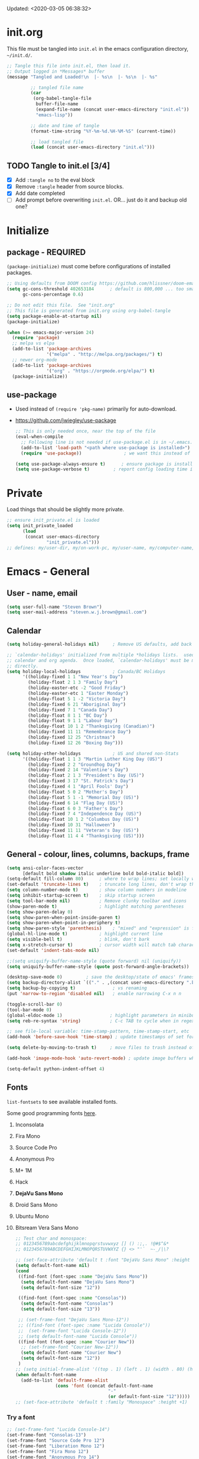 #+STARTUP: hidestars indent
#+TODO: TODO TRY | SLOW NOTE OLD

Updated: <2020-03-05 06:38:32>


* init.org
This file must be tangled into =init.el= in the emacs configuration
directory, =~/init.d/=.
  
#+BEGIN_SRC emacs-lisp :tangle no :results output silent
     ;; Tangle this file into init.el, then load it.
     ;; Output logged in *Messages* buffer
     (message "Tangled and Loaded!\n  |- %s\n  |- %s\n  |- %s"

              ;; tangled file name
              (car
               (org-babel-tangle-file
                buffer-file-name
                (expand-file-name (concat user-emacs-directory "init.el"))
                "emacs-lisp"))

              ;; date and time of tangle
              (format-time-string "%Y-%m-%d.%H-%M-%S" (current-time))

              ;; load tangled file
              (load (concat user-emacs-directory "init.el")))
#+END_SRC


** TODO Tangle to init.el [3/4]
- [X] Add =:tangle no= to the eval block
- [X] Remove =:tangle= header from source blocks.
- [X] Add date completed
- [ ] Add prompt before overwriting =init.el=.  OR... just do it and backup old one?

* Initialize
** package - REQUIRED

=(package-initialize)= must come before configurations of installed
packages.

#+BEGIN_SRC emacs-lisp
     ;; Using defaults from DOOM config https://github.com/hlissner/doom-emacs/wiki/FAQ
     (setq gc-cons-threshold 402653184      ; default is 800,000 ... too small!
           gc-cons-percentage 0.6)   

     ;; Do not edit this file.  See "init.org"
     ;; This file is generated from init.org using org-babel-tangle
     (setq package-enable-at-startup nil)
     (package-initialize)

     (when (>= emacs-major-version 24)
       (require 'package)
       ;; melpa vs elpa
       (add-to-list 'package-archives
                    '("melpa" . "http://melpa.org/packages/") t)
       ;; newer org-mode
       (add-to-list 'package-archives
                    '("org" . "https://orgmode.org/elpa/") t)
       (package-initialize))
#+END_SRC

** use-package
  - Used instead of =(require 'pkg-name)= primarily for auto-download.  
  - https://github.com/jwiegley/use-package

    #+BEGIN_SRC emacs-lisp
       ;; This is only needed once, near the top of the file
       (eval-when-compile
         ;; Following line is not needed if use-package.el is in ~/.emacs.d
         (add-to-list 'load-path "<path where use-package is installed>")
         (require 'use-package))                ; we want this instead of 'require

       (setq use-package-always-ensure t)      ; ensure package is installed
       (setq use-package-verbose t) 		; report config loading time in *Messages*
    #+END_SRC

* Private
Load things that should be slightly more private.
#+BEGIN_SRC emacs-lisp :output nil
    ;; ensure init_private.el is loaded
    (setq init_private_loaded
          (load
           (concat user-emacs-directory
                   "init_private.el")))
    ;; defines: my/user-dir, my/on-work-pc, my/user-name, my/computer-name, my/org-directory
#+END_SRC



* Emacs - General

** User - name, email
#+BEGIN_SRC emacs-lisp
     (setq user-full-name "Steven Brown")
     (setq user-mail-address "steven.w.j.brown@gmail.com")
#+END_SRC

** Calendar
#+BEGIN_SRC emacs-lisp
     (setq holiday-general-holidays nil)     ; Remove US defaults, add back some later

     ;; `calendar-holidays' initialized from multiple *holidays lists.  used in both
     ;; calendar and org agenda.  Once loaded, `calendar-holidays' must be modified
     ;; directly.
     (setq holiday-local-holidays            ; Canada/BC Holidays
           '((holiday-fixed 1 1 "New Year's Day")
             (holiday-float 2 1 3 "Family Day")
             (holiday-easter-etc -2 "Good Friday")
             (holiday-easter-etc 1 "Easter Monday")
             (holiday-float 5 1 -2 "Victoria Day")
             (holiday-fixed 6 21 "Aboriginal Day")
             (holiday-fixed 7 1 "Canada Day")
             (holiday-float 8 1 1 "BC Day")
             (holiday-float 9 1 1 "Labour Day")
             (holiday-float 10 1 2 "Thanksgiving (Canadian)")
             (holiday-fixed 11 11 "Remembrance Day")
             (holiday-fixed 12 25 "Christmas")
             (holiday-fixed 12 26 "Boxing Day")))

     (setq holiday-other-holidays            ; US and shared non-Stats
           '((holiday-float 1 1 3 "Martin Luther King Day (US)")
             (holiday-fixed 2 2 "Groundhog Day")
             (holiday-fixed 2 14 "Valentine's Day")
             (holiday-float 2 1 3 "President's Day (US)")
             (holiday-fixed 3 17 "St. Patrick's Day")
             (holiday-fixed 4 1 "April Fools' Day")
             (holiday-float 5 0 2 "Mother's Day")
             (holiday-float 5 1 -1 "Memorial Day (US)")
             (holiday-fixed 6 14 "Flag Day (US)")
             (holiday-float 6 0 3 "Father's Day")
             (holiday-fixed 7 4 "Independence Day (US)")
             (holiday-float 10 1 2 "Columbus Day (US)")
             (holiday-fixed 10 31 "Halloween")
             (holiday-fixed 11 11 "Veteran's Day (US)")
             (holiday-float 11 4 4 "Thanksgiving (US)")))
#+END_SRC

** General - colour, lines, columns, backups, frame

#+BEGIN_SRC emacs-lisp
     (setq ansi-color-faces-vector
           [default bold shadow italic underline bold bold-italic bold])
     (setq-default fill-column 80)      ; where to wrap lines; set locally with C-x f
     (set-default 'truncate-lines t)    ; truncate long lines, don't wrap them
     (setq column-number-mode t)        ; show column numbers in modeline
     (setq inhibit-startup-screen t)    ; skip startup screen
     (setq tool-bar-mode nil)           ; Remove clunky toolbar and icons
     (show-paren-mode t)                ; highlight matching parentheses
     (setq show-paren-delay 0)
     (setq show-paren-when-point-inside-paren t)
     (setq show-paren-when-point-in-periphery t)
     (setq show-paren-style 'parenthesis)    ; "mixed" and "expression" is far too obnoxious for incomplete expressions
     (global-hl-line-mode t)            ; highlight current line
     (setq visible-bell t)              ; blink, don't bark
     (setq x-stretch-cursor t)          ; cursor width will match tab character width
     (set-default 'indent-tabs-mode nil)

     ;;(setq uniquify-buffer-name-style (quote forward) nil (uniquify))
     (setq uniquify-buffer-name-style (quote post-forward-angle-brackets))

     (desktop-save-mode 0)         ; save the desktop/state of emacs' frames/buffersb
     (setq backup-directory-alist `(("." . ,(concat user-emacs-directory ".backups")))) ; keep in clean
     (setq backup-by-copying t)              ; vs renaming
     (put 'narrow-to-region 'disabled nil)   ; enable narrowing C-x n n

     (toggle-scroll-bar 0)
     (tool-bar-mode 0)
     (global-eldoc-mode 1)                  ; highlight parameters in minibuffer
     (setq reb-re-syntax 'string)           ; C-c TAB to cycle when in regexp-builder

     ;; see file-local variable: time-stamp-pattern, time-stamp-start, etc
     (add-hook 'before-save-hook 'time-stamp) ; update timestamps of set format before saving

     (setq delete-by-moving-to-trash t)     ; move files to trash instead of deleting

     (add-hook 'image-mode-hook 'auto-revert-mode) ; update image buffers when files change

     (setq-default python-indent-offset 4)
#+END_SRC

** Fonts

=list-fontsets= to see available installed fonts.

Some good programming fonts [[https://blog.checkio.org/top-10-most-popular-coding-fonts-5f6e65282266?imm_mid=0f5f86][here]].

    1. Inconsolata
    2. Fira Mono
    3. Source Code Pro
    4. Anonymous Pro
    5. M+ 1M
    6. Hack
    7. *DejaVu Sans Mono*
    8. Droid Sans Mono
    9. Ubuntu Mono
    10. Bitsream Vera Sans Mono

        #+BEGIN_SRC emacs-lisp
         ;; Test char and monospace:
         ;; 0123456789abcdefghijklmnopqrstuvwxyz [] () :;,. !@#$^&*
         ;; 0123456789ABCDEFGHIJKLMNOPQRSTUVWXYZ {} <> "'`  ~-_/|\?

         ;; (set-face-attribute 'default t :font "DejaVu Sans Mono" :height +1)
         (setq default-font-name nil)
         (cond
          ((find-font (font-spec :name "DejaVu Sans Mono"))
           (setq default-font-name "DejaVu Sans Mono")
           (setq default-font-size "12"))

          ((find-font (font-spec :name "Consolas"))
           (setq default-font-name "Consolas")
           (setq default-font-size "13"))

          ;; (set-frame-font "DejaVu Sans Mono-12"))
          ;; ((find-font (font-spec :name "Lucida Console"))
          ;;  (set-frame-font "Lucida Console-12"))
          ;; (setq default-font-name "Lucida Console"))
          ((find-font (font-spec :name "Courier New"))
           ;; (set-frame-font "Courier New-12"))
           (setq default-font-name "Courier New")
           (setq default-font-size "12"))
          )
         ;; (setq initial-frame-alist '((top . 1) (left . 1) (width . 80) (height . 55)))
         (when default-font-name
           (add-to-list 'default-frame-alist
                        (cons 'font (concat default-font-name
                                            "-"
                                            (or default-font-size "12")))))
         ;; (set-face-attribute 'default t :family "Monospace" :height +1)
        #+END_SRC

*** Try a font
#+BEGIN_SRC emacs-lisp :tangle no :results output silent
      ;; (set-frame-font "Lucida Console-14")
      (set-frame-font "Consolas-13")
      (set-frame-font "Source Code Pro 12")
      (set-frame-font "Liberation Mono 12")
      (set-frame-font "Fira Mono 12")
      (set-frame-font "Anonymous Pro 14")
      ;(set-frame-font "M+ 1m 14")
      ;; (set-frame-font "Inconsolata 12")
      ;; (set-frame-font "Ubuntu Mono 13")
#+END_SRC

*** Look at installed fonts
#+BEGIN_SRC emacs-lisp :tangle no :results output silent
    (x-select-font nil t)
#+END_SRC

** Themes

- /Custom Themes/ (not /color-themes/) can be loaded and stacked using =load-theme=.
- Loaded themes must be unloaded individually by =disable-theme=.
- Both allow tab-completion for applicable themes.
- [ ] write script to cycle through installed themes at keypress?

  #+BEGIN_SRC emacs-lisp
     ;; (unless custom-enabled-themes
     ;;   (load-theme 'material t nil))		; load & enable theme, if nothing already set
     (setq custom-theme-directory user-emacs-directory)
     (load-theme 'two-fifteen t)

     (setq window-divider-default-right-width 4)
     (setq window-divider-default-bottom-width 1)
     (setq window-divider-default-places 'right-only)
     (window-divider-mode 1)
  #+END_SRC

  #+BEGIN_SRC emacs-lisp :tangle no :results silent
     ;; TESTING, not exported
     (load-theme 'two-fifteen t)

  #+END_SRC

** UTF-8

#+BEGIN_SRC emacs-lisp
     (setq PYTHONIOENCODING "utf-8")        ;print utf-8 in shell
     (prefer-coding-system 'utf-8)

     ;; Unicode characters cause some windows systems to hang obnoxiously
     ;; (Easily noticed in large org-mode files using org-bullets package.)
     ;; https://github.com/purcell/emacs.d/issues/273
     (when (eq system-type 'windows-nt)
       (setq inhibit-compacting-font-caches t))
#+END_SRC

** ibuffer - custom filters

#+BEGIN_SRC emacs-lisp
     (define-key global-map "\C-x\C-b" 'ibuffer) ;

     (setq ibuffer-saved-filter-groups
       (quote
        (("ibuffer-filter-groups"
          ("Directories"
           (used-mode . dired-mode))
          ("Org Files"
           (used-mode . org-mode))
          ("Notebooks"
           (name . "\\*ein:.*"))
          ("Python"
           (used-mode . python-mode))
          ("Emacs Lisp"
           (used-mode . emacs-lisp-mode))
          ("Images"
           (used-mode . image-mode))
          ("Definitions"
           (name . "\\*define-it:.*"))
          ("Help"
           (name . "\\*Help\\*\\|\\*helpful .*"))
          ))))

     (setq ibuffer-saved-filters
       (quote
        (("gnus"
          ((or
            (mode . message-mode)
            (mode . mail-mode)
            (mode . gnus-group-mode)
            (mode . gnus-summary-mode)
            (mode . gnus-article-mode))))
         ("programming"
          ((or
            (mode . emacs-lisp-mode)
            (mode . cperl-mode)
            (mode . c-mode)
            (mode . java-mode)
            (mode . idl-mode)
            (mode . lisp-mode)))))))
#+END_SRC

* Packages

If there is a compile error, or "tar not found," try
=package-refresh-contents= to refresh the package database.

** elfeed - RSS reader
#+begin_src emacs-lisp
  (use-package elfeed
    :ensure nil
    :config
    ;; (setq elfeed-feeds
    ;;       '("https://sachachua.com/blog/feed/" "https://planet.emacslife.com/atom.xml"))
    )

  (use-package elfeed-org
    :ensure nil
    :after (elfeed)
    :config
    (elfeed-org)
    (setq rmh-elfeed-org-files (list (concat my/org-directory "/elfeed.org")))
    )
#+end_src

** deft
quickly browse, filter, and edit plain text notes
#+begin_src emacs-lisp
     (use-package deft
       :config
       (setq deft-directory my/org-directory)
       )
#+end_src

** TRY org-listcruncher - Parse emacs org list contents into table
https://github.com/dfeich/org-listcruncher

** TRY gnus - RSS reader
** TRY erc - IRC client
- https://www.emacswiki.org/emacs/EmacsChannel
** TRY god-mode, objed - modal navigation and editing
Modal editing in an emacs-y way.
#+BEGIN_SRC emacs-lisp
     (use-package god-mode :ensure t)
     (use-package objed :ensure t)
#+END_SRC
** themes

Place to put themes 100% decided on.

#+BEGIN_SRC emacs-lisp
     (use-package material-theme :ensure t :defer t)
     (use-package leuven-theme :ensure t :defer t)
     ;; (use-package spacemacs-theme
     ;;   :ensure t
     ;;   :defer t
     ;;   ;; :init (load-theme 'spacemacs-dark t)
     ;;   )
#+END_SRC

** diminish
Hides or renames minor modes.
#+BEGIN_SRC emacs-lisp
   (use-package diminish :ensure t)
#+END_SRC

** smartparens - Minor mode to work with pairs
  - https://github.com/Fuco1/smartparens (more animated gif guides)
  - https://ebzzry.io/en/emacs-pairs/ suggested key bindings and usage
    #+BEGIN_SRC emacs-lisp
       (use-package smartparens
         :ensure t
         :defer t
         :init
         :config
         (setq sp-smartparens-bindings "sp")
       )
    #+END_SRC

** which-key - Comand popup
  - Gentle reminders and added discoverability.
    #+BEGIN_SRC emacs-lisp
       (use-package which-key
         :ensure t
         :diminish which-key-mode
         :config
         (which-key-mode))

    #+END_SRC

** company - Auto-completion front-end
  - Replaces emacs' built-in autocomplete (ac)
  - [[https://emacs.stackexchange.com/questions/9835/how-can-i-prevent-company-mode-completing-numbers/9845][Reducing noise in returned results]]

    #+BEGIN_SRC emacs-lisp
       (use-package company
         :ensure t
         :diminish company-mode
         ;; (add-hook 'ein:connect-mode-hook 'ein:jedi-setup)
         ;; (add-hook 'ein:connect-mode-hook 'company-mode) ; Can't figure out company-jedi + ein

         :config
         (setq company-idle-delay 0.5)
         (setq company-minimum-prefix-length 1)
         (global-company-mode 1)
         )

       (use-package company-quickhelp
         :ensure t
         :defer 2
         :config
         (company-quickhelp-mode 1)
         (setq company-quickhelp-delay 1.5)
         )

       ;; Reduce noise in candidate suggestions
       (push (apply-partially
              #'cl-remove-if
              (lambda (c)
                (or (string-match-p "[^\x00-\x7F]+" c) ;non-ansii candidates
                    (string-match-p "0-9+" c)        ;candidates containing numbers
                    (if (equal major-mode "org")       ;
                        (>= (length c) 15))))) ; candidates >= 15 chars in org-mode
             company-transformers)
    #+END_SRC

** iedit - Simple refactoring
  - https://github.com/victorhge/iedit
  - =C-;= at symbol to start refactor, again to finish.

    #+BEGIN_SRC emacs-lisp
       (use-package iedit
         :ensure t)
    #+END_SRC

** anaconda-mode - Python programming 
  - https://github.com/proofit404/anaconda-mode
  - https://github.com/proofit404/company-anaconda
  - https://emacs.stackexchange.com/questions/27834/spacemacs-company-anaconda-doesnt-work

    # pip install --upgrade jedi json-rpc service_factory
    # python -m pip install --upgrade pip

  - https://www.reddit.com/r/emacs/comments/5slhkb/what_is_your_preferred_setup_for_python/
  - https://github.com/syl20bnr/spacemacs/tree/master/layers/%2Blang/python#auto-completion-anaconda-dependencies

    #+BEGIN_SRC emacs-lisp
       (use-package anaconda-mode
         :ensure t
         :defer t
         :config
         (add-hook 'python-mode-hook 'anaconda-mode)        ; doc lookup, definition jump, etc
         (add-hook 'python-mode-hook 'anaconda-eldoc-mode)) ; argument prompt in mini-buffer

       (use-package company-anaconda
         :ensure t
         :defer t
         :config
         (eval-after-load 'company
           '(add-to-list 'company-backends 'company-anaconda)))
    #+END_SRC

** esup - Emacs Start Up Profiler

- https://github.com/jschaf/esup
- =M-x esup=
- =C-u M-x esup= to use custom file
- HOME PC:
  : Total User Startup Time: 0.285sec     Total Number of GC Pauses: 8     Total GC Time: 0.047sec

  - HOME Laptop, battery:
    : Total User Startup Time: 20.273sec    Total Number of GC Pauses: 12    Total GC Time: 0.511sec

    : ein-connect.elc:15  6.680sec   32% (x2)
    : gnus-sum.elc:16  1.953sec   9%
    : anaconda-mode.elc:16  1.742sec   8%

    - WORK Laptop:
    : Total User Startup Time: 81.152sec     Total Number of GC Pauses: 17     Total GC Time: 0.504sec

    : ein-connect.elc:15  21.581sec   26% (x2)
    : anaconda-mode.elc:16  15.036sec   18%
    : use-package.elc:15  2.944sec   3% (x2)

    #+BEGIN_SRC emacs-lisp
     (use-package esup
       :ensure t)
    #+END_SRC

** smartscan - Simple word-instance jumping
  - easily move between like-symbols
  - *NOTE*: currently conflicts with ein checkpoint bindings.
    #+BEGIN_SRC emacs-lisp
       (use-package smartscan
         :ensure t
         :defer 1
         ;; :bind (("M-n" . smartscan-symbol-go-forward)
         ;;        ("M-p" . smartscan-symbol-go-backward))
         )
    #+END_SRC

** org2blog - Blog to wordpress from org
  - [[https://github.com/org2blog/org2blog][org2blog]]
    #+BEGIN_SRC emacs-lisp
       (use-package org2blog
         :ensure nil
         :defer 1
         :init
         :config
         ;; see init_private.el
         )
    #+END_SRC

** beacon - Highlight cursor when switching windows
  - animated indicator of cursor location when switching windows
    #+BEGIN_SRC emacs-lisp
       (use-package beacon
         :ensure t
         :init
         (beacon-mode 0))                    ; causes slow updates on some comps
    #+END_SRC

** doom-modeline - Clean minimal modeline
#+BEGIN_SRC emacs-lisp
     (use-package doom-modeline
       :ensure t
       :config
       (setq doom-modeline-icon nil)
       :hook
       (after-init . doom-modeline-mode)
       )
#+END_SRC

** origami - Code folding
  - https://github.com/gregsexton/origami.el

    #+BEGIN_SRC emacs-lisp
       (use-package origami
         :ensure t)
    #+END_SRC

** flycheck - Syntax-checking

https://github.com/flycheck/flycheck

#+BEGIN_SRC emacs-lisp
     (use-package flycheck
       :ensure t
       :defer t
       ;; :config
       ;; (global-flycheck-mode) <-- too noisy, enable when needed
       )
#+END_SRC

** diff-hl - Highlight diffs

https://github.com/dgutov/diff-hl

#+BEGIN_SRC emacs-lisp
     (use-package diff-hl
       :ensure t
       :defer t
       :config
       (diff-hl-flydiff-mode)
       ;(global-diff-hl-mode)  ;; slow on lesser computers
       )
#+END_SRC

** avy - Jump to visible text
https://github.com/abo-abo/avy
#+BEGIN_SRC emacs-lisp
     (use-package avy :ensure t
       :bind ("C-:" . avy-goto-char-2))
#+END_SRC

** Ivy, Counsel, Swiper - Minibuffer completion suite
Suite of completion tools.  =counsel= will install others, as it requires
=swiper= which requires =ivy=.
  - https://writequit.org/denver-emacs/presentations/2017-04-11-ivy.html
  - https://github.com/abo-abo/swiper

    #+BEGIN_SRC emacs-lisp
       (use-package counsel                    ; requires swiper, which requires ivy
         :ensure t
         :demand
         :config
         (setq ivy-use-virtual-buffers t)
         (setq ivy-count-format "%d/%d ")      ; current/total match number
         (setq enable-recursive-minibuffers t)
         (setq ivy-re-builders-alist 
               '((t . ivy--regex-plus)))
               ;'((t . ivy--regex-fuzzy ))) ; try fuzzy matching
         ;; use ivy completion on any command using 'completing-read-function'
         (ivy-mode 1)
         (counsel-mode 1) ; use counsel equivalents of existing Emacs functions

         (diminish 'ivy-mode)
         (diminish 'counsel-mode)

         :bind (("C-s" . swiper)               ; Replace isearch-forward
                ("M-s s" . isearch-forward)
                ("C-h v" . counsel-describe-variable)
                ("C-h f" . counsel-describe-function)
                ("C-h S" . counsel-info-lookup-symbol)
                ("C-x u" . counsel-unicode-char)
                ))
    #+END_SRC

** ivy-rich
More description to ivy display.

#+begin_src emacs-lisp
     (use-package ivy-rich
       :ensure t
       :after ivy
       :config
       (ivy-rich-mode 1)
       )
#+end_src

** try
Try is a package that allows you to try out Emacs packages without installing them.

#+begin_src emacs-lisp
     (use-package try
       :ensure t
       )
#+end_src

** rainbow-mode - Set bg to colour of #00000 string
  - http://elpa.gnu.org/packages/rainbow-mode.html
  - This is very useful when modifying themes.
    #+BEGIN_SRC emacs-lisp
     (use-package rainbow-mode :ensure t)
    #+END_SRC

** expand-region - Select "up"

Example of how =use-package= can replace =require= and
=global-set-key=.

#+BEGIN_SRC emacs-lisp
     (use-package expand-region
       :ensure t
       :defer 1
       :bind ("C-=" . er/expand-region))
#+END_SRC

** wrap-region - Wrap region in matching characters

- http://pragmaticemacs.com/emacs/wrap-text-in-custom-characters/
- Use for =org-mode= formatting

  #+BEGIN_SRC emacs-lisp
    (use-package wrap-region
      :ensure t
      :config
      (wrap-region-add-wrappers
       '(("*" "*" nil org-mode)
         ("~" "~" nil org-mode)
         ("/" "/" nil org-mode)
         ("=" "=" ":" org-mode) ; Avoid conflict with expand-region, use ':'
         ("+" "+" "+" org-mode)
         ("_" "_" nil org-mode)))
         ;; ("$" "$" nil (org-mode latex-mode))
      (add-hook 'org-mode-hook 'wrap-region-mode))
    (diminish 'wrap-region-mode)
  #+END_SRC

** org-bullets - Unicode org-mode bullets

https://thraxys.wordpress.com/2016/01/14/pimp-up-your-org-agenda/

#+BEGIN_SRC emacs-lisp
     (use-package org-bullets
       :ensure t
       :init
       (add-hook 'org-mode-hook (lambda () (org-bullets-mode t)))
       ;;  (setq org-bullets-bullet-list '("◉" "◎" "○" "►" "◇"))
       :config
       )

#+END_SRC

** ace-window - DWIM window switcher
    - https://github.com/abo-abo/ace-window

    - Note: =aw-scope= defaults to =global= (all frames).  Toggle by setting to
      =frame=

    - swap window: =C-u ace-window=
    - delete window: =C-u C-u ace-window=

      At the dispatcher (3 or more windows unless =aw-dispatch-always= = =t=):

      - =x= : delete window
      - =m= : swap windows
      - =M= : move window
      - =j= : select buffer
      - =n= : select the previous window
      - =u= : select buffer in the other window
      - =c= : split window fairly, either vertically or horizontally
      - =v= : split window vertically
      - =b= : split window horizontally
      - =o= : maximize current window
      - =?= : show these command bindings   

        #+BEGIN_SRC emacs-lisp
          (use-package ace-window
            :ensure t
            :bind ("M-o" . ace-window )           ; replace facemenu-keymap binding
            )
          (setq aw-scope 'frame)                  ; Only consider current frame's windows
        #+END_SRC

** magit - Git integration
A Git version control interface.

Recommended: =ssh-keygen=, add key to git host, ensure =.ssh/= directory is
in HOME directory (=C:/Users/Username/AppData/Roaming/= on /Windows 10/)
   
#+BEGIN_SRC emacs-lisp
     (use-package magit
       :ensure t
       :defer t
       :bind ("C-x g" . magit-status)
       )
#+END_SRC

** yasnippet
   
#+BEGIN_SRC emacs-lisp
     (use-package yasnippet
       :ensure t
     )
#+END_SRC

** neotree - File tree explorer bound to <F8>
https://github.com/jaypei/emacs-neotree

#+BEGIN_SRC emacs-lisp
     (use-package neotree
       :ensure t
       :bind ("<f8>" . neotree-toggle)
       )

#+END_SRC

** move-text

https://github.com/emacsfodder/move-text

M-UP and M-DOWN to move lines/regions

#+BEGIN_SRC emacs-lisp
   (use-package move-text
     :ensure t)
   (move-text-default-bindings)
#+END_SRC

sdf
   
** markdown-mode
   
Major mode for editing markdown.

- https://jblevins.org/projects/markdown-mode/
- https://leanpub.com/markdown-mode ← Online book

  #+BEGIN_SRC emacs-lisp
     (use-package markdown-mode
       :ensure t)
  #+END_SRC

** helpful - adding more info to emacs help
https://github.com/Wilfred/helpful

#+BEGIN_SRC emacs-lisp
     (use-package helpful
       :ensure t

       ;; replace default help functions
       :bind (("C-h f" . helpful-callable)
              ("C-h v" . helpful-variable)
              ("C-h k" . helpful-key)

              ;; additional
              ("C-c C-d" . helpful-at-point) ;
              ;; ("C-h F" . helpful-function) ; replace
              ;; ("C-h C" . helpful-command) ; 
              ))
#+END_SRC
** multiple-cursors
http://stable.melpa.org/#/multiple-cursors
#+BEGIN_SRC emacs-lisp
     (use-package multiple-cursors
       :ensure t
       :defer t
       :init
       :config
       :bind (
              ("C-|" . 'mc/edit-lines)
              ("C->" . 'mc/mark-next-like-this)
              ("C-<" . 'mc/mark-previous-like-this)
              ("C-c C-<" . 'mc/mark-all-like-this)
              ("C-S-<mouse-1>" . 'mc/add-cursor-on-click)
              )
       )
#+END_SRC

#+RESULTS:
: mc/add-cursor-on-click

** pyvenv
#+BEGIN_SRC emacs-lisp
     (use-package pyvenv
     :ensure t
     :defer t
     :init
     (setenv "WORKON_HOME"
             (expand-file-name
              (file-name-as-directory
               (concat my/user-dir
                       "/AppData/Local/Continuum/Anaconda2/envs/"))))
     :config
     :bind
     )
#+END_SRC

** OLD Packages that have been superceded
*** OLD spaceline - (Powerline) modeline
CLOSED: [2019-03-18 Mon 14:12]
Ditched in favour of =doom-modeline=
#+BEGIN_SRC emacs-lisp :tangle no
      (use-package spaceline
        :ensure t
        :config
        (require 'spaceline-config)
        (setq powerline-default-separator 'wave)
        (spaceline-spacemacs-theme))          ; quickly makes modeline pretty
#+END_SRC

*** OLD anzu - Count isearch matches
CLOSED: [2018-05-20 Sun 18:38]
  - https://github.com/syohex/emacs-anzu
  - Show current match and total matches for various search modes.
  - Superceded by Swiper
    #+BEGIN_SRC emacs-lisp :tangle no
        (use-package anzu
          :ensure nil
          :config
          (global-anzu-mode +1))

    #+END_SRC

*** OLD smex - Fuzzy =M-x= function matching
CLOSED: [2018-10-07 Sun 15:22]
  - https://github.com/nonsequitur/smex
  - Ultra-lightweight =M-x= enhancement
  - Superceded by Swiper & Counsel

    #+BEGIN_SRC emacs-lisp :tangle no
        (use-package smex
          :ensure t
          :bind (;("M-x" . smex) replaced w/counsel
                 ("M-X" . smex-major-mode-commands)
                 ("C-c C-c M-x" . execute-extended-command)))
    #+END_SRC

*** NOTE [#B] selected-packages [*has to be manually updated*]
CLOSED: [2019-03-17 Sun 11:01]
=package-selected-packages= is used by ‘package-autoremove’ to decide which
packages are no longer needed.  But there was an issue with use-package not
adding packages to =package-selected-packages=, so it has to be done
manually..

You can use it to (re)install packages on other machines by
running ‘package-install-selected-packages’.

See currently activated packages with =package-activated-list=.

  - [ ] Superceded by =use-package=?

    #+BEGIN_SRC emacs-lisp :tangle no
         (setq package-selected-packages
               (quote
                (org-bullets tangotango-theme leuven-theme eziam-theme alect-themes
                             atom-one-dark-theme borland-blue-theme material-theme
                             helm helm-projectile expand-region org-projectile
                             projectile web-mode)))
    #+END_SRC

*** OLD paredit - Intense parentheses mode (not enabled)
CLOSED: [2018-05-20 Sun 18:37]
  - http://danmidwood.com/content/2014/11/21/animated-paredit.html (super cool animated gifs)
  - disabling paredit, will use smartparens if I need it.
    #+BEGIN_SRC emacs-lisp :tangle no
        (use-package paredit
          :ensure t
          :defer t)
    #+END_SRC

** define-it
Define, translate, wiki the word
#+begin_src emacs-lisp
     (use-package define-it :ensure t
       :config
       (setq define-it-show-google-translate nil)              ; Disable translate by default
       (setq google-translate-default-source-language "auto")  ; Auto detect language.
       (setq google-translate-default-target-language "en")    ; Set your target language.
       )
#+end_src

** NOTE dictionary and thesaurus lookup
CLOSED: [2019-03-17 Sun 10:56]
#+BEGIN_SRC emacs-lisp
     (use-package dictionary :ensure t
       :init
       :config
       ;; :bind ("" . dictionary-search)
       ;; ("" . dictionary-match-words)
       )
#+END_SRC

#+BEGIN_SRC emacs-lisp :tangle no
     ;; These didn't work, and I don't want any more external dependecies.
     (use-package synosaurus :ensure t
       :init 
       :config
       (setq synosaurus-backend 'synosaurus-backend-openthesaurus)
       )

     (use-package synonymous :ensure t)
#+END_SRC       

** SLOW ein - Emacs iron python notebook (Jupyter)
CLOSED: [2019-03-17 Sun 10:55]
  - Jupyter Notebooks in emacs!  Added [2017-10-19 Thu]
  - Slow. Include only when needed or designated configs
    #+BEGIN_SRC emacs-lisp :tangle no
       ;; Jupyter python  ;added 2017-10-17
       (use-package ein
         :ensure t
         :defer t
         ;; :backends ein:company-backend
         :init
         (require 'ein-connect)     ; not sure why this is needed suddenly..?

         ;; Fix Null value passed to ein:get-ipython-major-version #work pc
         ;; https://github.com/millejoh/emacs-ipython-notebook/issues/176
         ;; (ein:force-ipython-version-check)

         :config
         ;; (advice-add 'request--netscape-cookie-parse :around #'fix-request-netscape-cookie-parse)
         (setq ein:completion-backend 'ein:use-company-backend)
         )

    #+END_SRC

** SLOW projectile
CLOSED: [2019-03-18 Mon 22:47]
  - https://krsoninikhil.github.io/2018/12/15/easy-moving-from-vscode-to-emacs/
  - some performance issues on lesser computers.  Will have to investigate
    #+BEGIN_SRC emacs-lisp :tangle no
       (use-package projectile
         :ensure t				; ensure package is downloaded
         :defer t
         :init					; pre-load config
         (setq projectile-enable-caching t)	; resolve missing projects
         ;; (projectile-mode +1)			; global projectil mode
         :config nil				; post-load config
         )
    #+END_SRC

** SLOW org-gcal
CLOSED: [2019-03-17 Sun 11:08]
https://github.com/myuhe/org-gcal.el

#+BEGIN_SRC emacs-lisp :tangle no
     (use-package org-gcal
       :ensure t)
     ;;  See init_private.el for setup
#+END_SRC

*** org-gcal Usage
- *org-gcal-sync*: Sync between Org and Gcal. before syncing, execute
  org-gcal-fetch

- *org-gcal-fetch*: Fetch Google calendar events and populate
  org-gcal-file-alist locations. The org files in org-gcal-file-alist should
  be blank or all of their headlines should have timestamps.

- *org-gcal-post-at-point*: Post/edit org block at point to Google calendar.

- *org-gcal-delete-at-point*: Delete Gcal event at point.

- *org-gcal-refresh-token*: Refresh the OAuth token. OAuth token expired in
  3600 seconds, You should refresh token on a regular basis.

** SLOW ob-ipython - jupyter for org-mode
CLOSED: [2019-03-17 Sun 11:00]
  - https://github.com/gregsexton/ob-ipython
  - http://cachestocaches.com/2018/6/org-literate-programming/

    org-babel integration with Jupyter for evaluating code blocks.

    #+BEGIN_SRC emacs-lisp :tangle no
          ;; INCREDIBLY slow startup time.  Disabled, run when needed.
          (use-package ob-ipython
            :ensure t
            :config
            (add-hook 'ob-ipython-mode-hookp
                      (lambda ()
                        (company-mode 1)))
            (org-babel-do-load-languages
             'org-babel-load-languages
             '((ipython . t)
               ;; other languages..
               ))
            (add-to-list 'company-backends 'company-ob-ipython)
            )
    #+END_SRC

** SLOW ob-async - asynchronous execution of org-babel src blocks
CLOSED: [2019-03-17 Sun 11:00]
https://github.com/astahlman/ob-async

#+BEGIN_SRC emacs-lisp :tangle no
     ;; INCREDIBLY slow startup time.  Disabled until needed.
     (use-package ob-async
       :ensure t)
#+END_SRC


* Dired

Let =dired= try to guess target (copy and rename ops) directory when
two =dired= buffers open.

Also useful:
- writeable dired:
-

  #+BEGIN_SRC emacs-lisp
    (setq dired-dwim-target t)		; guess target directory

  #+END_SRC

* Org Mode
** Export

- http://orgmode.org/manual/Export-settings.html#Export-settings

  #+BEGIN_SRC emacs-lisp
     (setq org-export-initial-scope 'subtree)
     (setq org-use-subsuperscripts '{})      ; require {} wrapper for ^super/_sub scripts
     ;; postamble
     (setq org-html-postamble 't)
     (setq org-html-postamble-format
           '(("en" "<p class=\"author\">%a</p> <p class=\"date\">%T</p>")))
  #+END_SRC

** Files

#+BEGIN_SRC emacs-lisp
     ;; (add-to-list 'load-path "~/../or
     ;; my/org-directory defined in init_private.el
     (setq org-agenda-files (list
			     (concat my/org-directory "/notes.org")    ; Home/Learn/Everything
			     (concat my/org-directory "/work.org")     ; Work
			     (concat my/org-directory "/agenda.org")))  ; Life Stuff - rename to 'personal'?

     (setq org-default-notes-file (concat my/org-directory "/captured.org")) ; Unsorted  Notes
#+END_SRC

** Capture

- [[https://www.gnu.org/software/emacs/manual/html_node/org/Template-elements.html][Capture Template Elements]]

  #+BEGIN_SRC emacs-lisp :results output silent
     (setq org-capture-templates
           `(("t"				; key
              "Task (work)"                  ; description
              entry				; type
              ;; heading type and title
              (file+headline ,(concat my/org-directory "/work.org") "Inbox") ; target
              "* TODO %?\n   %i\n  %a\n\n"	; template
              ;; optional property list  ; properties
              :prepend t                     ; insert at head of list
              )
             ("T"				; key
              "Task (general)"               ; description
              entry				; type
              ;; heading type and title
              (file+headline org-default-notes-file "Tasks") ; target
              "* TODO %?\n   %i\n  %a\n\n"                      ; template
              ;; optional property list  ; properties
              :prepend t                     ; insert at head of list
              )
             ("m"				; key
              "Meeting (work)"               ; description
              entry                          ; type
              ;; heading type and title
              (file+headline ,(concat my/org-directory "/work.org") "MINUTES & MEETINGS") ; target
              "* %?\n  %^T  (entered %U from %a)\n   %i\n\n" ; template
              :prepend t
              )
             ("j"
              "Learning Journal"
              entry
              (file+olp+datetree org-default-notes-file "Learning Journal")
              "* %?\n  Entered on %U\n  - Active Region: %i\n  - Created while at: %a\n\n" ; %a stores link, %i is active region
              )
             ))
  #+END_SRC

** Other
  - [[https://orgmode.org/manual/Speed-keys.html][Org Speed Keys]]

    #+BEGIN_SRC emacs-lisp
       (setq org-ellipsis " ⤵")			;⤵, ▐, ►, ▽, ◿, ◹, », ↵, ≋, …, ⋞, ⊡, ⊹, ⊘

       ;; fontify (pretty formating) code in code blocks
       (setq org-src-fontify-natively t)	; important for init.org !
       (setq org-hide-emphasis-markers t)      ; hide italic,bold,monospace text
                                               ; formatters

       (setq org-fontify-quote-and-verse-blocks t) ; fontify quote and verse blocks

       ;; org-refile (C-c C-w)
       (setq org-refile-targets (quote ((nil :maxlevel . 5)
                                        (org-agenda-files :maxlevel . 5))))
       (setq org-outline-path-complete-in-steps nil) ; prevent org interfering w/ivy
       (setq org-refile-use-outline-path 'file) ; refile paths begin with the file name
       (setq org-refile-allow-creating-parent-nodes 'confirm) ; confirm creation of new headings
       (setq org-reverse-note-order t)         ; new notes at top of file or entry

       ;; org-mode customization
       (setq org-log-done 'time)         ; add time stamp when task moves to DONE state
       (setq org-todo-keywords           ; default TODO keywords
              '((sequence "TODO(t)" "STARTD(s)" "WAITING(w)" "|" "DONE(d)" "DELEGATED(e)" "CANCELLED(c)")))

       ;org-mode keybindings
       (define-key global-map "\C-cc" 'org-capture)    ; todo: move to use-package :bind ?
       (define-key global-map "\C-ca" 'org-agenda)     ;
       (define-key global-map "\C-cl" 'org-store-link) ;

       ;; Add python to list of languages for org-babel to load
       (org-babel-do-load-languages
        'org-babel-load-languages
        '((emacs-lisp . t)
          (python . t)
          (ipython . t)
          (ditaa . t)
          (plantuml . t)
          )
        )

       ;; Don't prompt before running org code blocks w/C-c C-c
       (setq org-confirm-babel-evaluate nil)

       ;; http://cachestocaches.com/2018/6/org-literate-programming/
       ;; Fix an incompatibility between the ob-async and ob-ipython packages
       (setq ob-async-no-async-languages-alist '("ipython"))

       ;; Enable single-key commands at beginning of headers
       (setq org-use-speed-commands t)

       ;; <s TAB completion for SRC scode block
       ;; https://orgmode.org/manual/Structure-Templates.html
       (require 'org-tempo nil 'noerror)       ; required for org >= 9.2

       ;; Try org-indirect-buffer-display options
       (setq org-indirect-buffer-display 'new-frame)
       (setq org-src-window-setup 'other-frame)

       ;; Alphabetical plain list options!
       (setq org-list-allow-alphabetical t)
    #+END_SRC

** Agenda
#+BEGIN_SRC emacs-lisp
     (setq org-agenda-skip-scheduled-if-deadline-is-shown t)
     ;; Don't remind me of weekly tasks immediately after completion
     (setq org-deadline-warning-days 5)
#+END_SRC

* Windows
** OLD Libraries
CLOSED: [2019-07-16 Tue 09:59]
Note: this seems to not be necessary with version 26.1+....

Some things, =eww= (=libxml=), inline images (=libpng=) require libraries not
shipped with =emacs= on Windows.  Get those from
https://sourceforge.net/projects/ezwinports/ and install them to the
=/emacs/bin/= directory.
** Task Bar shortcut
=runemacs.exe= will hide the terminal window, but if you pin the shortcut to
the taskbar, it will be =emacs.exe=.  The following steps ensures emacs icon
can be used to launch emacs and browse open windows.

https://emacs.stackexchange.com/questions/2221/running-emacs-from-windows-taskbar

1. Run runemacs.exe with no pre-existing icon in the taskbar.
2. Right click on the running Emacs icon in the taskbar, and click on "pin this program to taskbar."
3. Close Emacs
4. Shift right-click on the pinned Emacs icon on the taskbar, click on Properties, and change the target from emacs.exe to runemacs.exe.

** External Programs
*** Open with default Windows app (w32-browser)
  - /Control-Enter/ to open with default windows application in dired mode.
  - src: https://stackoverflow.com/questions/2284319/opening-files-with-default-windows-application-from-within-emacs

    #+BEGIN_SRC emacs-lisp
        (when (eq 'windows-nt system-type)
          (defun w32-browser (doc) (w32-shell-execute 1 doc))
          ;; Ctrl-ENT to open with default application
          (eval-after-load "dired"
            '(define-key dired-mode-map [C-return]
               (lambda ()
                 (interactive)
                 (w32-browser (dired-replace-in-string "/" "\\" (dired-get-filename)))))))

    #+END_SRC

*** Spelling & Dictionaries (aspell/ispell/hunspell)

- WINDOWS: install hunspell from cygwin, add code below, and update
  dictionaries to handle apostrophes. ie. =echo I'm | hunspell -d en_CA=

- THANK YOU, ALEX
  - http://gromnitsky.blogspot.ca/2016/09/emacs-251-hunspell.html

- Updated dict from openoffice to handle apostrophes:
  - https://extensions.openoffice.org/en/project/dict-en-fixed
  - (via https://sourceforge.net/p/hunspell/patches/35/)


#+BEGIN_SRC emacs-lisp
      (setenv "LANG" "en_CA.UTF-8")
      (setq-default ispell-program-name "hunspell")
      (setq ispell-dictionary "en_CA")
#+END_SRC

*** Cygwin

https://www.emacswiki.org/emacs/NTEmacsWithCygwin#toc2

#+BEGIN_SRC emacs-lisp
      ;; Sets your shell to use cygwin's bash, if Emacs finds it's running
      ;; under Windows and c:\cygwin exists. Assumes that C:\cygwin\bin is
      ;; not already in your Windows Path (it generally should not be).
      ;;

      (if (string-match-p (regexp-quote "steven.brown") (getenv "USERPROFILE"))
          (setq my/env "work")
        (setq my/env "personal"))


      (let* ((cygwin-root (if (string-equal my/env "work")
                              "c:/Users/steven.brown/Apps/cygwin64" ; work
                            "c:/Program Files/cygwin64"))	      ; home
             (cygwin-bin (concat cygwin-root "/bin")))
        (when (and (eq 'windows-nt system-type)
                   (file-readable-p cygwin-root))

          (setq exec-path (cons cygwin-bin exec-path))
          (setenv "PATH" (concat cygwin-bin ";" (getenv "PATH")))

          ;; By default use the Windows HOME. (userdir/AppData/Roaming/.emacs.d)
          ;; (setenv "HOME" (getenv "USERPROFILE"))
          ;; Otherwise, uncomment below to set a HOME
          ;;      (setenv "HOME" (concat cygwin-root "/home/eric")) ;TODO: Customize by environment

          ;; NT-emacs assumes a Windows shell. Change to bash.
          (setq shell-file-name "bash")
          (setenv "SHELL" shell-file-name)
          (setq explicit-shell-file-name shell-file-name)

          ;; This removes unsightly ^M characters that would otherwise
          ;; appear in the output of java applications.
          (add-hook 'comint-output-filter-functions 'comint-strip-ctrl-m)

          ;; explicitly set dictionary path
          (setq ispell-hunspell-dict-paths-alist
                `(("en_CA" ,(concat (file-name-as-directory cygwin-root) "usr/share/myspell/en_CA.aff"))
                  ("en_US" ,(concat (file-name-as-directory cygwin-root) "usr/share/myspell/en_US.aff"))
                  ("en_GB" ,(concat (file-name-as-directory cygwin-root) "usr/share/myspell/en_GB.aff"))
                  ))

          ;; DESKTOP MOD (not tested on other plats
          ;; not sure why, but this was required after upgrading at some point.
          ;; hunspell was being called with -i NIL, instead of -i utf-8
          ;; ERROR MSG:
          ;; ispell-get-decoded-string: No data for dictionary "en_CA" in
          ;; ‘ispell-local-dictionary-alist’ or ‘ispell-dictionary-alist’
          (setq ispell-dictionary-alist
                '(("en_CA" "[[:alpha:]]" "[^[:alpha:]]" "[']" nil
                   ("-d" "en_CA") nil utf-8))
                )
          ))

#+END_SRC

*** PlantUML & Ditaa Diagramming (Java)
Look for Java JAR files, set variables if found.  Currently keep location
simple across all setups.  PlantUML requires graphviz, which can be
installed on Cygwin on Windows.

#+BEGIN_SRC emacs-lisp
      (let* ((plantuml-filepath (expand-file-name "~/plantuml.jar"))
             (ditaa-filepath (expand-file-name "~/ditaa0_9.jar")))
        (if (file-readable-p plantuml-filepath)
            (setq org-plantuml-jar-path plantuml-filepath))
        (if (file-readable-p ditaa-filepath)
            (setq org-ditaa-jar-path ditaa-filepath))
        )
#+END_SRC

* Customize
#+BEGIN_SRC emacs-lisp
    ;; Keep any easy-customizations in a separate file
    (setq custom-file
          (expand-file-name
           (concat user-emacs-directory "my-custom.el")))
    (if (file-exists-p custom-file) (load custom-file))
#+END_SRC

* Finally
After environment setup is complete, do any remaining things like opening
files and setting key maps.

#+BEGIN_SRC emacs-lisp
    ;(my/disable-all-themes custom-enabled-themes) ; just in case multiple
    ;(my/load-theme 'two-fifteen)                  ; load starting theme

    ;; Open a couple files
    (dired (concat my/org-directory "/*.org")) ; filter to .org files in org

    ;; open init config
    (if (file-exists-p (concat my/user-dir "/Projects/dotemacs/init.org"))
        (find-file (concat my/user-dir "/Projects/dotemacs/init.org")))
    (if (file-exists-p "~/.emacs.d/init_private.el")
        (find-file "~/.emacs.d/init_private.el"))
     
    ;; open org file directory
    (if my/on-work-pc
        (find-file (concat my/org-directory "/work.org"))
      (find-file (concat my/org-directory "/private.org")))

    ;; Reset garbage collection threshold
    (add-hook 'emacs-startup-hook
              (lambda ()
                (setq gc-cons-threshold 16777216
                      gc-cons-percentage 0.1)))
#+END_SRC

** Keybindings
Navigating links and buttons easily and consistently between different special modes.

If moving this block before modes are initialized,
=(derived-mode-init-mode-variables 'Info-mode)= should be called before each
mapping.
   
#+BEGIN_SRC emacs-lisp :results output silent
     ;; l = back (last), r (reverse?) = forward

     ;; Info-mode
     (derived-mode-init-mode-variables 'Info-mode)
     (define-key Info-mode-map (kbd "u") 'Info-up)
     (define-key Info-mode-map (kbd "j") 'Info-next-reference)
     (define-key Info-mode-map (kbd "k") 'Info-prev-reference)

     ;; help-mode
     (derived-mode-init-mode-variables 'help-mode)
     (define-key help-mode-map (kbd "j") 'forward-button)
     (define-key help-mode-map (kbd "k") 'backward-button)

     ;; apropos-mode
     (derived-mode-init-mode-variables 'apropos-mode)
     (define-key apropos-mode-map (kbd "j") 'forward-button)
     (define-key apropos-mode-map (kbd "k") 'backward-button)

     ;; helpful-mode
     (derived-mode-init-mode-variables 'helpful-mode)
     (define-key helpful-mode-map (kbd "j") 'forward-button)
     (define-key helpful-mode-map (kbd "k") 'backward-button)
#+END_SRC

* Notes

| Key       | What                                                |
|-----------+-----------------------------------------------------|
| C-c '     | narrow on code block in sibling window (and return) |
| C-c C-v t | tangle                                              |
| C-c C-v f | tangle into specific filename, like "init.el"       |
| C-c C-v n | org-babel-next-src-block                            |
| C-c C-v p | org-babel-previous-src-block                        |

*Converting from .emacs or init.el*
: (custom-set-variables
:  '(my-variable value)
:  '(column-number-mode t)
:  ; ...
: )
:

-->

: (setq column-number-mode t)

Reference:

- emacs-lite: https://github.com/asimpson/dotfiles/blob/master/emacs/emacs-lite.org
- Alain Lafon emacs: https://github.com/munen/emacs.d \\
  (play emacs like an instrument talk)
- https://github.com/howardabrams/dot-files/blob/master/emacs-client.org \\
  sanityinc-tomorrow-theme
- [[http://pages.sachachua.com/.emacs.d/Sacha.html][Sacha Chua init.org]]
- https://www.masteringemacs.org/article/running-shells-in-emacs-overview \\
  You *must* set extra variables if customizing shell on Windows....
- https://github.com/daedreth/UncleDavesEmacs
- https://www.johndcook.com/blog/emacs_windows/#select \\
  Nicely written tips for emacs on Windows.
- https://github.com/emacs-tw/awesome-emacs Awesome Emacs \\
  Community list of useful packages.
- [[https://www.reddit.com/r/emacs/comments/5slhkb/what_is_your_preferred_setup_for_python/][Reddit Emacs Python setup]]
  - https://github.com/proofit404/company-anaconda
  - https://github.com/proofit404/anaconda-mode
- [[https://writequit.org/denver-emacs/presentations/2017-04-11-ivy.html][Ivy, Counsel, Swiper]] - counsel alternatives to built-ins
- http://www.bartuka.com/pages-output/personal-emacs-configuration/ \\
  highlight, erc, custom functions
- EMACS on a Windows USB key: https://gaballench.wordpress.com/2018/11/10/emacs-as-an-operating-system/
  - includes portable git, LaTeX, AUCTeX, Pandoc, markdown, customizations

# Local Variables:
# time-stamp-start: "Updated:[ 	]+\\\\?[\"<]+"
# time-stamp-format: "%:y-%02m-%02d %02H:%02M:%02S"
# End:
